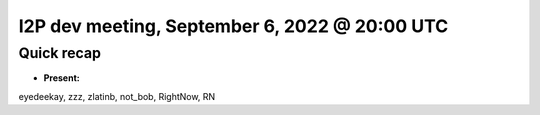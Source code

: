 I2P dev meeting, September 6, 2022 @ 20:00 UTC
==============================================

Quick recap
-----------

* **Present:**

eyedeekay,
zzz,
zlatinb,
not_bob,
RightNow,
RN
